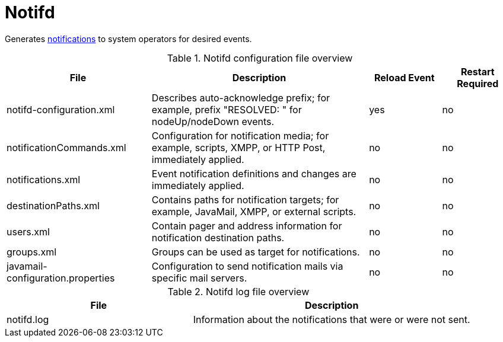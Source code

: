 [[ref-daemon-config-files-notifd]]
= Notifd

Generates xref:operation:deep-dive/notifications/introduction.adoc[notifications] to system operators for desired events.

.Notifd configuration file overview
[options="header"]
[cols="2,3,1,1"]
|===
| File
| Description
| Reload Event
| Restart Required

| notifd-configuration.xml
| Describes auto-acknowledge prefix; for example, prefix "RESOLVED: " for nodeUp/nodeDown events.
| yes
| no

| notificationCommands.xml
| Configuration for notification media; for example, scripts, XMPP, or HTTP Post, immediately applied.
| no
| no

| notifications.xml
| Event notification definitions and changes are immediately applied.
| no
| no

| destinationPaths.xml
| Contains paths for notification targets; for example, JavaMail, XMPP, or external scripts.
| no
| no

| users.xml
| Contain pager and address information for notification destination paths.
| no
| no

| groups.xml
| Groups can be used as target for notifications.
| no
| no

| javamail-configuration.properties
| Configuration to send notification mails via specific mail servers.
| no
| no
|===

.Notifd log file overview
[options="header"]
[cols="2,3"]

|===
| File
| Description

| notifd.log
| Information about the notifications that were or were not sent.

|===
